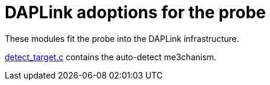 :imagesdir: doc/png
:source-highlighter: rouge
:toc:
:toclevels: 5

# DAPLink adoptions for the probe

These modules fit the probe into the DAPLink infrastructure.

link:detect_target.c[] contains the auto-detect me3chanism.